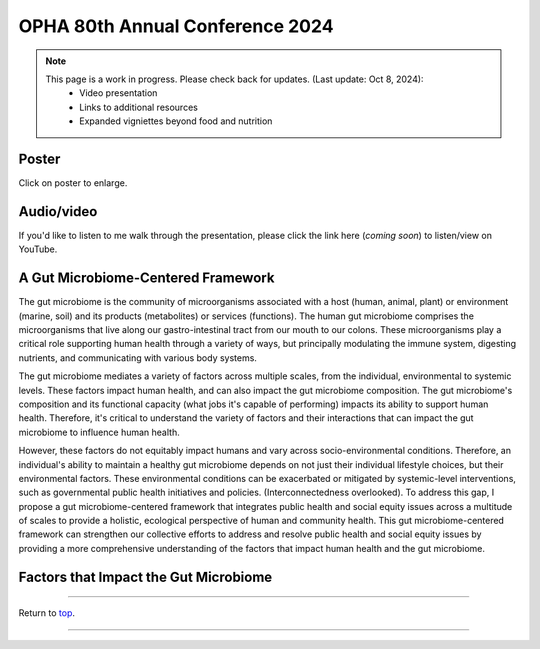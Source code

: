 .. _Top:


OPHA 80th Annual Conference 2024
================================


.. note::

   This page is a work in progress. Please check back for updates. (Last update: Oct 8, 2024):
     - Video presentation
     - Links to additional resources
     - Expanded vigniettes beyond food and nutrition 


Poster
------

.. image:: ../../Media/presentations/OPHA_Poster2024.png
   :target: https://michaelsieler.com/en/latest/_images/OPHA_Poster2024.png
   :width: 50%
   :alt: OPHA 80th Annual Conference 2024 Poster

Click on poster to enlarge.

Audio/video
-----------

If you'd like to listen to me walk through the presentation, please click the link here (*coming soon*) to listen/view on YouTube.

..
   .. raw:: html

      <div class="video-container">
         <iframe src="https://www.youtube.com/embed/YtPdUi3EbFA?si=Q2R8uc8EUQx5ASeT" title="YouTube video player" frameborder="0" allow="accelerometer; autoplay; clipboard-write; encrypted-media; gyroscope; picture-in-picture; web-share" referrerpolicy="strict-origin-when-cross-origin" allowfullscreen></iframe>
      </div>



A Gut Microbiome-Centered Framework
-----------------------------------

The gut microbiome is the community of microorganisms associated with a host (human, animal, plant) or environment (marine, soil) and its products (metabolites) or services (functions). The human gut microbiome comprises the microorganisms that live along our gastro-intestinal tract from our mouth to our colons. These microorganisms play a critical role supporting human health through a variety of ways, but principally modulating the immune system, digesting nutrients, and communicating with various body systems. 

The gut microbiome mediates a variety of factors across multiple scales, from the individual, environmental to systemic levels. These factors impact human health, and can also impact the gut microbiome composition. The gut microbiome's composition and its functional capacity (what jobs it's capable of performing) impacts its ability to support human health. Therefore, it's critical to understand the variety of factors and their interactions that can impact the gut microbiome to influence human health.

However, these factors do not equitably impact humans and vary across socio-environmental conditions. Therefore, an individual's ability to maintain a healthy gut microbiome depends on not just their individual lifestyle choices, but their environmental factors. These environmental conditions can be exacerbated or mitigated by systemic-level interventions, such as governmental public health initiatives and policies. (Interconnectedness overlooked). To address this gap, I propose a gut microbiome-centered framework that integrates public health and social equity issues across a multitude of scales to provide a holistic, ecological perspective of human and community health. This gut microbiome-centered framework can strengthen our collective efforts to address and resolve public health and social equity issues by providing a more comprehensive understanding of the factors that impact human health and the gut microbiome. 


Factors that Impact the Gut Microbiome
--------------------------------------


.. tabs::

   .. tab:: Microbiome

      **Microbiome-level factors:**

      - Modulates immune system
      - Digests nutrients
      - Communicates with body systems

   .. tab:: Individual

      **Individual-level factors:**

      - Genetics
      - Birth mode
      - Physiology
      - Diet
      - Toxicant exposure
      - Medications
      - Stress
      - Sleep

   .. tab:: Environmental

      **Environmental-level factors:**

      - Built environment
      - Pollutant exposure
      - Household members
      - Food accessibility
      - Water quality
      - Sanitation
      - Air quality
      - Urban vs. rural living
      - Pets

   .. tab:: Systemic

      **Systemic-level factors:**

      - Socio-economic status
      - Education
      - Laws, policies, and regulations
      - Healthcare access
      - Housing access
      - Systemic racism
      - Climate change



.. acknowledgements::

   Many thanks goes to the all who provided feedback and encouraged me to make this poster. A lot of my initial thoughts came from attending Microbes and Social Equity working group seminars, and discussions with group members (Dr. Sue Ishaq, Dr. Emily Wissel). I'd also like to thank the members of the Oregon Public Health Association in the Food and Nutrition section for their encouragement and support (special thanks to group section chair, Tom Sincic).

------

Return to `top`_.

------

